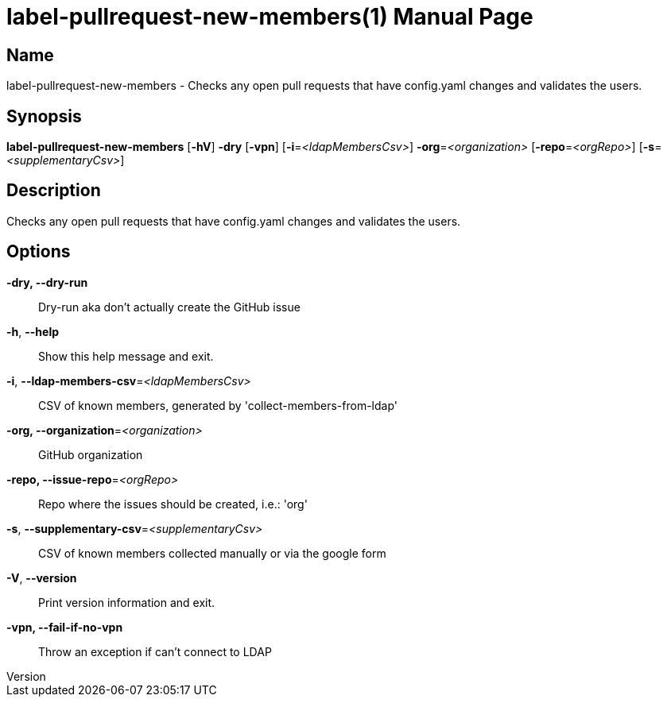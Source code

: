 // tag::picocli-generated-full-manpage[]
// tag::picocli-generated-man-section-header[]
:doctype: manpage
:revnumber: 
:manmanual: Label-pullrequest-new-members Manual
:mansource: 
:man-linkstyle: pass:[blue R < >]
= label-pullrequest-new-members(1)

// end::picocli-generated-man-section-header[]

// tag::picocli-generated-man-section-name[]
== Name

label-pullrequest-new-members - Checks any open pull requests that have config.yaml changes and validates the users.

// end::picocli-generated-man-section-name[]

// tag::picocli-generated-man-section-synopsis[]
== Synopsis

*label-pullrequest-new-members* [*-hV*] *-dry* [*-vpn*] [*-i*=_<ldapMembersCsv>_]
                              *-org*=_<organization>_ [*-repo*=_<orgRepo>_]
                              [*-s*=_<supplementaryCsv>_]

// end::picocli-generated-man-section-synopsis[]

// tag::picocli-generated-man-section-description[]
== Description

Checks any open pull requests that have config.yaml changes and validates the users.

// end::picocli-generated-man-section-description[]

// tag::picocli-generated-man-section-options[]
== Options

*-dry, --dry-run*::
  Dry-run aka don't actually create the GitHub issue

*-h*, *--help*::
  Show this help message and exit.

*-i*, *--ldap-members-csv*=_<ldapMembersCsv>_::
  CSV of known members, generated by 'collect-members-from-ldap'

*-org, --organization*=_<organization>_::
  GitHub organization

*-repo, --issue-repo*=_<orgRepo>_::
  Repo where the issues should be created, i.e.: 'org'

*-s*, *--supplementary-csv*=_<supplementaryCsv>_::
  CSV of known members collected manually or via the google form

*-V*, *--version*::
  Print version information and exit.

*-vpn, --fail-if-no-vpn*::
  Throw an exception if can't connect to LDAP

// end::picocli-generated-man-section-options[]

// tag::picocli-generated-man-section-arguments[]
// end::picocli-generated-man-section-arguments[]

// tag::picocli-generated-man-section-commands[]
// end::picocli-generated-man-section-commands[]

// tag::picocli-generated-man-section-exit-status[]
// end::picocli-generated-man-section-exit-status[]

// tag::picocli-generated-man-section-footer[]
// end::picocli-generated-man-section-footer[]

// end::picocli-generated-full-manpage[]
